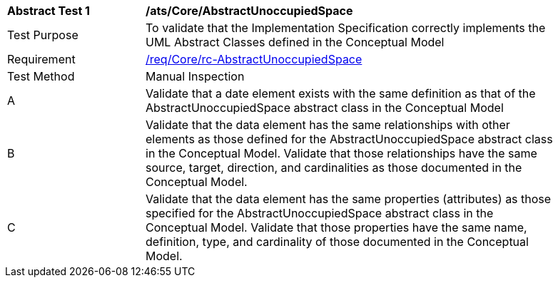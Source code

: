 [[ats_Core_AbstractUnoccupiedSpace]]
[width="90%",cols="2,6a"]
|===
^|*Abstract Test {counter:ats-id}* |*/ats/Core/AbstractUnoccupiedSpace* 
^|Test Purpose |To validate that the Implementation Specification correctly implements the UML Abstract Classes defined in the Conceptual Model
^|Requirement |<<req_Core_AbstractUnoccupiedSpace,/req/Core/rc-AbstractUnoccupiedSpace>>
^|Test Method |Manual Inspection
^|A |Validate that a date element exists with the same definition as that of the AbstractUnoccupiedSpace abstract class in the Conceptual Model 
^|B |Validate that the data element has the same relationships with other elements as those defined for the AbstractUnoccupiedSpace abstract class in the Conceptual Model. Validate that those relationships have the same source, target, direction, and cardinalities as those documented in the Conceptual Model.
^|C |Validate that the data element has the same properties (attributes) as those specified for the AbstractUnoccupiedSpace abstract class in the Conceptual Model. Validate that those properties have the same name, definition, type, and cardinality of those documented in the Conceptual Model.
|===
